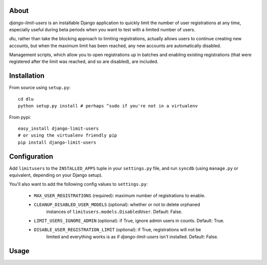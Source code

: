 About
=====
*django-limit-users* is an installable Django application to quickly limit the
number of user registrations at any time, especially useful during beta periods
when you want to test with a limited number of users.

*dlu*, rather than take the blocking approach to limiting registrations, actually
allows users to continue creating new accounts, but when the maximum limit has been
reached, any new accounts are automatically disabled.

Management scripts, which allow you to open registrations up in batches and
enabling existing registrations (that were registered after the limit was
reached, and so are disabled), are included.

Installation
============
From source using ``setup.py``::

    cd dlu
    python setup.py install # perhaps ^sudo if you're not in a virtualenv

From pypi::

    easy_install django-limit-users
    # or using the virtualenv friendly pip
    pip install django-limit-users

Configuration
=============
Add ``limitusers`` to the ``INSTALLED_APPS`` tuple in your ``settings.py`` file,
and run ``syncdb`` (using ``manage.py`` or equivalent, depending on your Django
setup).

You'll also want to add the following config values to ``settings.py``:

 * ``MAX_USER_REGISTRATIONS`` (required): maximum number of registrations to enable.
 * ``CLEANUP_DISABLED_USER_MODELS`` (optional): whether or not to delete orphaned
    instances of ``limitusers.models.DisabledUser``. Default: False.
 * ``LIMIT_USERS_IGNORE_ADMIN`` (optional): if True, ignore admin users in counts. Default: True.
 * ``DISABLE_USER_REGISTRATION_LIMIT`` (optional): if True, registrations will not be
    limited and everything works is as if *django-limit-users* isn't installed. Default: False.

Usage
=====
